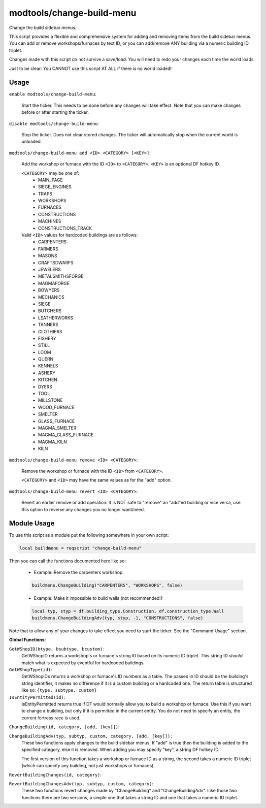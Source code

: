modtools/change-build-menu
==========================

.. dfhack-tool::
    :summary: Add or remove items from the build sidebar menus.
    :tags: unavailable dev

Change the build sidebar menus.

This script provides a flexible and comprehensive system for adding and removing
items from the build sidebar menus. You can add or remove workshops/furnaces by
text ID, or you can add/remove ANY building via a numeric building ID triplet.

Changes made with this script do not survive a save/load. You will need to redo
your changes each time the world loads.

Just to be clear: You CANNOT use this script AT ALL if there is no world
loaded!

Usage
-----

``enable modtools/change-build-menu``:

    Start the ticker. This needs to be done before any changes will take
    effect. Note that you can make changes before or after starting the
    ticker.

``disable modtools/change-build-menu``:

    Stop the ticker. Does not clear stored changes. The ticker will
    automatically stop when the current world is unloaded.

``modtools/change-build-menu add <ID> <CATEGORY> [<KEY>]``:

    Add the workshop or furnace with the ID ``<ID>`` to ``<CATEGORY>``.
    ``<KEY>`` is an optional DF hotkey ID.

    ``<CATEGORY>`` may be one of:
        - MAIN_PAGE
        - SIEGE_ENGINES
        - TRAPS
        - WORKSHOPS
        - FURNACES
        - CONSTRUCTIONS
        - MACHINES
        - CONSTRUCTIONS_TRACK

    Valid ``<ID>`` values for hardcoded buildings are as follows:
        - CARPENTERS
        - FARMERS
        - MASONS
        - CRAFTSDWARFS
        - JEWELERS
        - METALSMITHSFORGE
        - MAGMAFORGE
        - BOWYERS
        - MECHANICS
        - SIEGE
        - BUTCHERS
        - LEATHERWORKS
        - TANNERS
        - CLOTHIERS
        - FISHERY
        - STILL
        - LOOM
        - QUERN
        - KENNELS
        - ASHERY
        - KITCHEN
        - DYERS
        - TOOL
        - MILLSTONE
        - WOOD_FURNACE
        - SMELTER
        - GLASS_FURNACE
        - MAGMA_SMELTER
        - MAGMA_GLASS_FURNACE
        - MAGMA_KILN
        - KILN

``modtools/change-build-menu remove <ID> <CATEGORY>``:

    Remove the workshop or furnace with the ID ``<ID>`` from ``<CATEGORY>``.

    ``<CATEGORY>`` and ``<ID>`` may have the same values as for the "add"
    option.

``modtools/change-build-menu revert <ID> <CATEGORY>``:

    Revert an earlier remove or add operation. It is NOT safe to "remove"
    an "add"ed building or vice versa, use this option to reverse any
    changes you no longer want/need.


Module Usage
------------

To use this script as a module put the following somewhere in your own script:

.. code-block:: lua

    local buildmenu = reqscript "change-build-menu"

Then you can call the functions documented here like so:

    - Example: Remove the carpenters workshop:

    .. code-block:: lua

        buildmenu.ChangeBuilding("CARPENTERS", "WORKSHOPS", false)

    - Example: Make it impossible to build walls (not recommended!):

    .. code-block:: lua

        local typ, styp = df.building_type.Construction, df.construction_type.Wall
        buildmenu.ChangeBuildingAdv(typ, styp, -1, "CONSTRUCTIONS", false)

Note that to allow any of your changes to take effect you need to start the
ticker. See the "Command Usage" section.


**Global Functions:**

``GetWShopID(btype, bsubtype, bcustom)``:
    GetWShopID returns a workshop's or furnace's string ID based on its
    numeric ID triplet. This string ID *should* match what is expected
    by eventful for hardcoded buildings.

``GetWShopType(id)``:
    GetWShopIDs returns a workshop or furnace's ID numbers as a table.
    The passed in ID should be the building's string identifier, it makes
    no difference if it is a custom building or a hardcoded one.
    The return table is structured like so: ``{type, subtype, custom}``

``IsEntityPermitted(id)``:
    IsEntityPermitted returns true if DF would normally allow you to build
    a workshop or furnace. Use this if you want to change a building, but
    only if it is permitted in the current entity. You do not need to
    specify an entity, the current fortress race is used.

``ChangeBuilding(id, category, [add, [key]])``:

``ChangeBuildingAdv(typ, subtyp, custom, category, [add, [key]]):``
    These two functions apply changes to the build sidebar menus. If "add"
    is true then the building is added to the specified category, else it
    is removed. When adding you may specify "key", a string DF hotkey ID.

    The first version of this function takes a workshop or furnace ID as a
    string, the second takes a numeric ID triplet (which can specify any
    building, not just workshops or furnaces).

``RevertBuildingChanges(id, category)``:

``RevertBuildingChangesAdv(typ, subtyp, custom, category)``:
    These two functions revert changes made by "ChangeBuilding" and
    "ChangeBuildingAdv". Like those two functions there are two versions,
    a simple one that takes a string ID and one that takes a numeric ID
    triplet.
